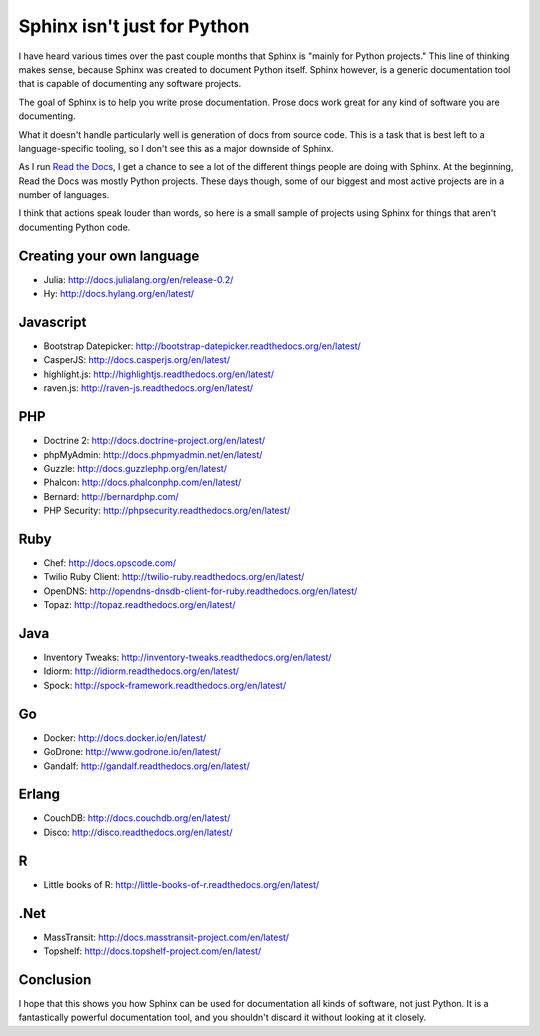 Sphinx isn't just for Python
============================

I have heard various times over the past couple months that Sphinx is "mainly for Python projects."
This line of thinking makes sense,
because Sphinx was created to document Python itself.
Sphinx however,
is a generic documentation tool that is capable of documenting any software projects.

The goal of Sphinx is to help you write prose documentation.
Prose docs work great for any kind of software you are documenting.

What it doesn't handle particularly well is generation of docs from source code.
This is a task that is best left to a language-specific tooling,
so I don't see this as a major downside of Sphinx.

As I run `Read the Docs`_,
I get a chance to see a lot of the different things people are doing with Sphinx.
At the beginning,
Read the Docs was mostly Python projects.
These days though,
some of our biggest and most active projects are in a number of languages.

.. _Read the Docs: http://readthedocs.org/

I think that actions speak louder than words,
so here is a small sample of projects using Sphinx for things that aren't documenting Python code.

Creating your own language
--------------------------

* Julia: http://docs.julialang.org/en/release-0.2/
* Hy: http://docs.hylang.org/en/latest/

Javascript
----------

* Bootstrap Datepicker: http://bootstrap-datepicker.readthedocs.org/en/latest/
* CasperJS: http://docs.casperjs.org/en/latest/
* highlight.js: http://highlightjs.readthedocs.org/en/latest/
* raven.js: http://raven-js.readthedocs.org/en/latest/

PHP
---

* Doctrine 2: http://docs.doctrine-project.org/en/latest/
* phpMyAdmin: http://docs.phpmyadmin.net/en/latest/
* Guzzle: http://docs.guzzlephp.org/en/latest/
* Phalcon: http://docs.phalconphp.com/en/latest/
* Bernard: http://bernardphp.com/
* PHP Security: http://phpsecurity.readthedocs.org/en/latest/

Ruby
----

* Chef: http://docs.opscode.com/
* Twilio Ruby Client: http://twilio-ruby.readthedocs.org/en/latest/
* OpenDNS: http://opendns-dnsdb-client-for-ruby.readthedocs.org/en/latest/
* Topaz: http://topaz.readthedocs.org/en/latest/

Java
----

* Inventory Tweaks: http://inventory-tweaks.readthedocs.org/en/latest/
* Idiorm: http://idiorm.readthedocs.org/en/latest/
* Spock: http://spock-framework.readthedocs.org/en/latest/

Go
--

* Docker: http://docs.docker.io/en/latest/
* GoDrone: http://www.godrone.io/en/latest/
* Gandalf: http://gandalf.readthedocs.org/en/latest/

Erlang
------

* CouchDB: http://docs.couchdb.org/en/latest/
* Disco: http://disco.readthedocs.org/en/latest/

R
-

* Little books of R: http://little-books-of-r.readthedocs.org/en/latest/

.Net
----

* MassTransit: http://docs.masstransit-project.com/en/latest/
* Topshelf: http://docs.topshelf-project.com/en/latest/

Conclusion
----------

I hope that this shows you how Sphinx can be used for documentation all kinds of software,
not just Python.
It is a fantastically powerful documentation tool,
and you shouldn't discard it without looking at it closely.
